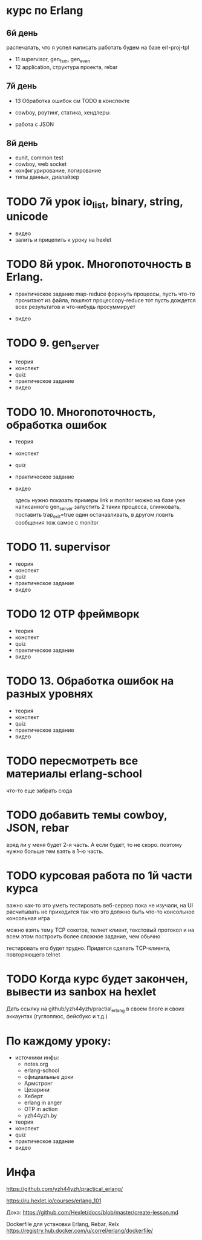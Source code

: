 * курс по Erlang

** 6й день
   распечатать, что я успел написать
   работать будем на базе erl-proj-tpl
   - 11 supervisor, gen_fsm, gen_even
   - 12 application, структура проекта, rebar

** 7й день
   - 13 Обработка ошибок
     см TODO в конспекте

   - cowboy, роутинг, статика, хендлеры
   - работа с JSON

** 8й день
   - eunit, common test
   - cowboy, web socket
   - конфигурирование, логирование
   - типы данных, диалайзер


* TODO 7й урок io_list, binary, string, unicode
- видео
- залить и прицепить к уроку на hexlet


* TODO 8й урок. Многопоточность в Erlang.
- практическое задание
  map-reduce
  форкнуть процессы, пусть что-то прочитают из файла, пошлют процессору-reduce
  тот пусть дождется всех результатов и что-нибудь просуммирует

- видео


* TODO 9. gen_server
- теория
- конспект
- quiz
- практическое задание
- видео


* TODO 10. Многопоточность, обработка ошибок
- теория
- конспект
- quiz
- практическое задание
- видео

  здесь нужно показать примеры link и monitor
  можно на базе уже написанного gen_server
  запустить 2 таких процесса, слинковать, поставить trap_exit=true
  один останавливать, в другом ловить сообщения
  тож самое с monitor


* TODO 11. supervisor
- теория
- конспект
- quiz
- практическое задание
- видео


* TODO 12 OTP фреймворк
- теория
- конспект
- quiz
- практическое задание
- видео


* TODO 13. Обработка ошибок на разных уровнях
- теория
- конспект
- quiz
- практическое задание
- видео

* TODO пересмотреть все материалы erlang-school
  что-то еще забрать сюда

* TODO добавить темы cowboy, JSON, rebar
  вряд ли у меня будет 2-я часть. А если будет, то не скоро.
  поэтому нужно больше тем взять в 1-ю часть.

* TODO курсовая работа по 1й части курса
  важно как-то это уметь тестировать
  веб-сервер пока не изучали, на UI расчитывать не приходится
  так что это должно быть что-то консольное
  консольная игра

можно взять тему TCP сокетов, телнет клиент, текстовый протокол
и на всем этом построить более сложное задание, чем обычно

тестировать его будет трудно. Придется сделать TCP-клиента, повторяющего telnet

* TODO Когда курс будет закончен, вывести из sanbox на hexlet
  Дать ссылку на github/yzh44yzh/practial_erlang в своем блоге и своих аккаунтах (гуглоплюс, фейсбукс и т.д.)


* По каждому уроку:

- источники инфы:
  - notes.org
  - erlang-school
  - официальные доки
  - Армстронг
  - Цезарини
  - Хеберт
  - erlang in anger
  - OTP in action
  - yzh44yzh.by

- теория
- конспект
- quiz
- практическое задание
- видео


* Инфа

https://github.com/yzh44yzh/practical_erlang/

https://ru.hexlet.io/courses/erlang_101

Дока:
https://github.com/Hexlet/docs/blob/master/create-lesson.md

Dockerfile для установки Erlang, Rebar, Relx
https://registry.hub.docker.com/u/correl/erlang/dockerfile/
